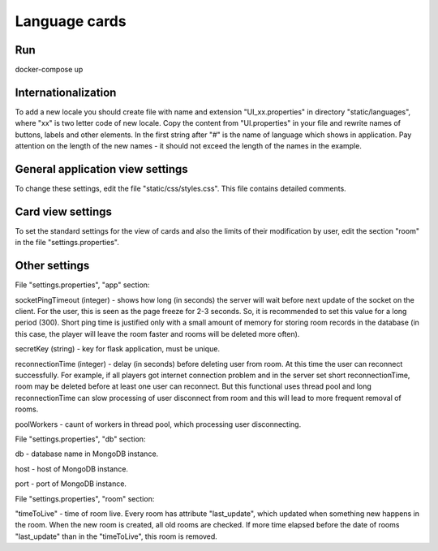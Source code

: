 ==============
Language cards
==============

---
Run
---

docker-compose up

--------------------
Internationalization
--------------------

To add a new locale you should create file with name and extension "UI_xx.properties" in directory "static/languages", where "xx" is two letter code of new locale.
Copy the content from "UI.properties" in your file and rewrite names of buttons, labels and other elements.
In the first string after "#" is the name of language which shows in application.
Pay attention on the length of the new names - it should not exceed the length of the names in the example.

---------------------------------
General application view settings
---------------------------------

To change these settings, edit the file "static/css/styles.css". This file contains detailed comments.

------------------
Card view settings
------------------

To set the standard settings for the view of cards and also the limits of their modification by user, edit the section "room" in the file "settings.properties".

--------------
Other settings
--------------

File "settings.properties", "app" section:

socketPingTimeout (integer) - shows how long (in seconds) the server will wait before next update of the socket on the client. For the user, this is seen as the page freeze for 2-3 seconds.
So, it is recommended to set this value for a long period (300). Short ping time is justified only with a small amount of memory for storing room records in the database (in this case,
the player will leave the room faster and rooms will be deleted more often).

secretKey (string) - key for flask application, must be unique.

reconnectionTime (integer) - delay (in seconds) before deleting user from room. At this time the user can reconnect successfully.
For example, if all players got internet connection problem and in the server set short reconnectionTime, room may be deleted before at least one user can reconnect.
But this functional uses thread pool and long reconnectionTime can slow processing of user disconnect from room and this will lead to more frequent removal of rooms.

poolWorkers - caunt of workers in thread pool, which processing user disconnecting.

File "settings.properties", "db" section:

db - database name in MongoDB instance.

host - host of MongoDB instance.

port - port of MongoDB instance.

File "settings.properties", "room" section:

"timeToLive" - time of room live. Every room has attribute "last_update", which updated when something new happens in the room.
When the new room is created, all old rooms are checked. If more time elapsed before the date of rooms "last_update" than in the "timeToLive", this room is removed.
